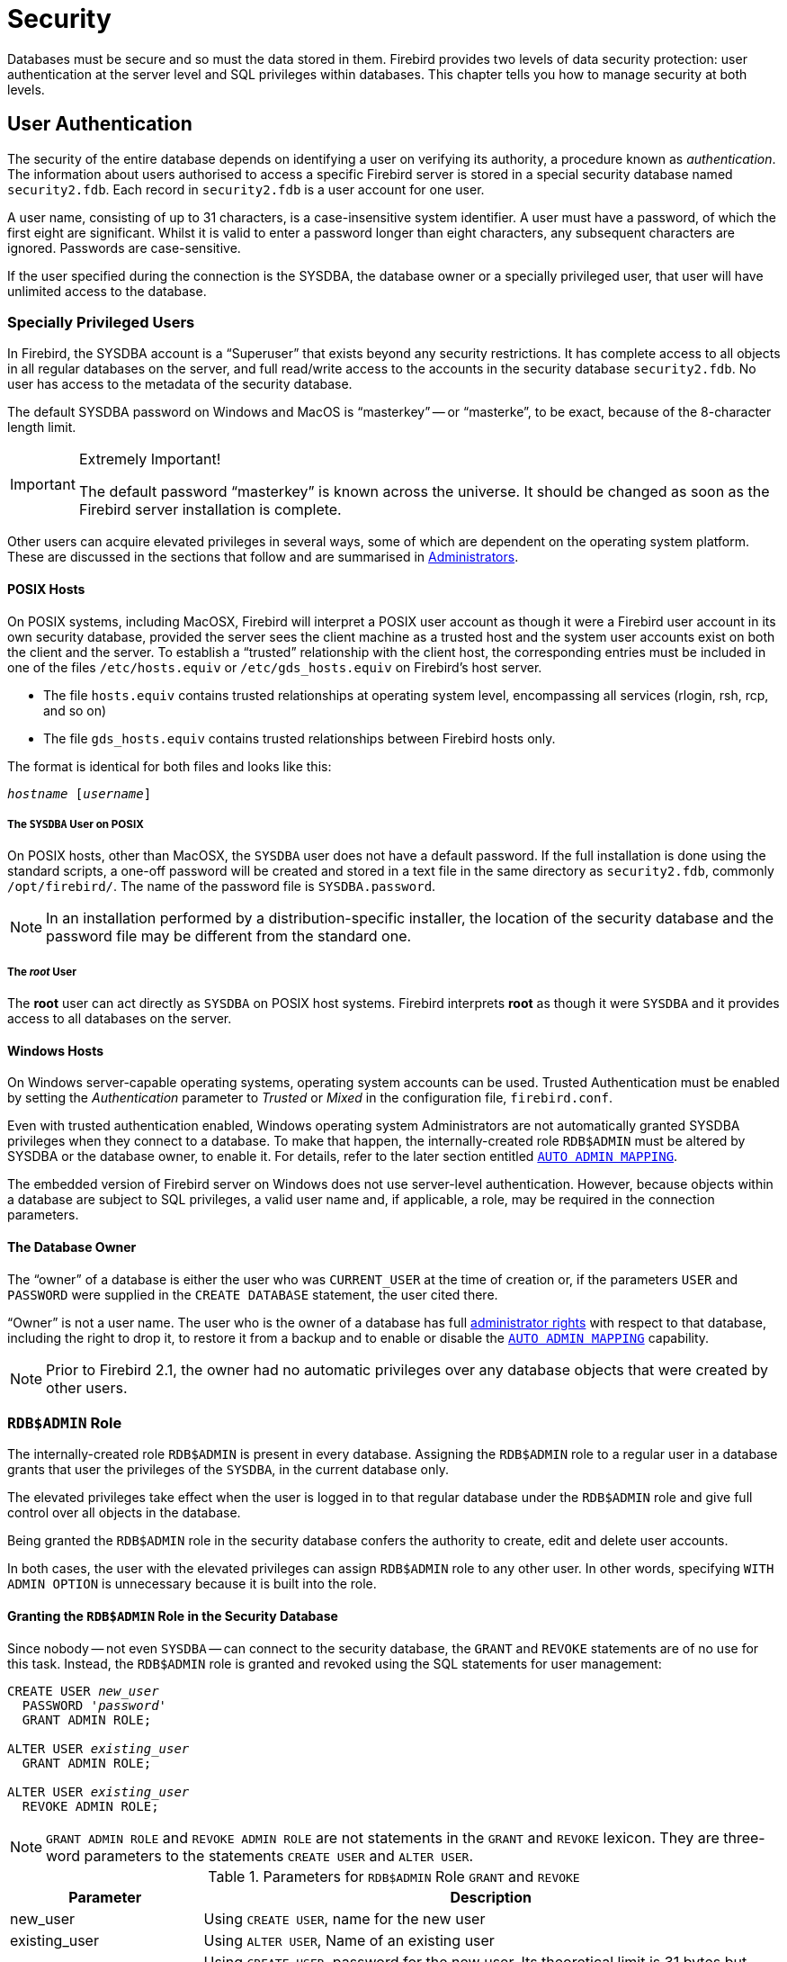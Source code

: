 [[fblangref25-security]]
= Security

Databases must be secure and so must the data stored in them.
Firebird provides two levels of data security protection: user authentication at the server level and SQL privileges within databases.
This chapter tells you how to manage security at both levels.

[[fblangref25-security-auth]]
== User Authentication

The security of the entire database depends on identifying a user on verifying its authority, a  procedure known as [term]_authentication_.
The information about users authorised to access a specific Firebird server is stored in a special security database named `security2.fdb`.
Each record in `security2.fdb` is a user account for one user.

A user name, consisting of up to 31 characters, is a case-insensitive system identifier.
A user must have a  password, of which the first eight are significant.
Whilst it is valid to enter a password longer than eight characters, any subsequent characters are ignored.
Passwords are case-sensitive.

If the user specified during the connection is the SYSDBA, the database owner or a specially privileged user, that user will have unlimited access to the database.

[[fblangref25-security-auth-special]]
=== Specially Privileged Users

In Firebird, the SYSDBA account is a "`Superuser`" that exists beyond any security restrictions.
It has complete access to all objects in all regular databases on the server, and full read/write access to the accounts in the security database `security2.fdb`.
No user has access to the metadata of the security database.

The default SYSDBA password on Windows and MacOS is "`masterkey`" -- or "`masterke`", to be exact, because of the 8-character length limit.

.Extremely Important!
[IMPORTANT]
====
The default password "`masterkey`" is known across the universe.
It should be changed as soon as the Firebird server installation is complete. 
====

Other users can acquire elevated privileges in several ways, some of which are dependent on the operating system platform.
These are discussed in the sections that follow and are  summarised in <<fblangref25-security-administrators>>.

[[fblangref25-security-auth-special-posix]]
==== POSIX Hosts

On POSIX systems, including MacOSX, Firebird will interpret a POSIX user account as though it were a Firebird user account in its own security database, provided the server sees the client machine as a trusted host and the system user accounts exist on both the client and the server.
To establish a "`trusted`" relationship with the client host, the corresponding entries must be included in one of the files `/etc/hosts.equiv` or `/etc/gds_hosts.equiv` on Firebird's host server.

* The file `hosts.equiv` contains trusted relationships at operating system level, encompassing all services (rlogin, rsh, rcp, and so on)
* The file `gds_hosts.equiv` contains trusted relationships between Firebird hosts only.

The format is identical for both files and looks like this:

[listing,subs=+quotes]
----
_hostname_ [_username_]
----

[[fblangref25-security-auth-sysdba-posix]]
===== The `SYSDBA` User on POSIX

On POSIX hosts, other than MacOSX, the `SYSDBA` user does not have a default password.
If the full installation is done using the standard scripts, a one-off password will be created and stored in a text file in the same directory as `security2.fdb`, commonly `/opt/firebird/`.
The name of the password file is `SYSDBA.password`.

[NOTE]
====
In an installation performed by a distribution-specific installer, the location of the security database and the password file may be different from the standard one.
====

[[fblangref25-security-auth-root-posix]]
===== The _root_ User

The *root* user can act directly as `SYSDBA` on POSIX host systems.
Firebird interprets *root* as though it were `SYSDBA` and it provides access to all databases on the server.

[[fblangref25-security-auth-special-windows]]
==== Windows Hosts

On Windows server-capable operating systems, operating system accounts can be used.
Trusted Authentication must be enabled by setting the _Authentication_ parameter to _Trusted_ or _Mixed_ in the configuration file, `firebird.conf`.

Even with trusted authentication enabled, Windows operating system Administrators are not automatically granted SYSDBA privileges when they connect to a database.
To make that happen, the internally-created role `RDB$ADMIN` must be altered by SYSDBA or the database owner, to enable it.
For details, refer to the later section entitled <<fblangref25-security-autoadminmapping>>.

The embedded version of Firebird server on Windows does not use server-level authentication.
However, because objects within a database are subject to SQL privileges, a valid user name and, if applicable, a role, may be required in the connection parameters.

[[fblangref25-security-auth-special-dbowner]]
==== The Database Owner

The "`owner`" of a database is either the user who was `CURRENT_USER` at the time of creation or, if the parameters `USER` and `PASSWORD` were supplied in the `CREATE DATABASE` statement, the user cited there.

"`Owner`" is not a user name.
The user who is the owner of a database has full <<fblangref25-security-administrators,administrator rights>> with respect to that database, including the right to drop it, to restore it from a backup and to enable or disable the <<fblangref25-security-autoadminmapping>> capability.

[NOTE]
====
Prior to Firebird 2.1, the owner had no automatic privileges over any database objects that were created by other users.
====

[[fblangref25-security-rdbadmin]]
=== `RDB$ADMIN` Role

The internally-created role `RDB$ADMIN` is present in every database.
Assigning the `RDB$ADMIN` role to a regular user in a database grants that user the privileges of the `SYSDBA`, in the current database only.

The elevated privileges take effect when the user is logged in to that regular database under the `RDB$ADMIN` role and give full control over all objects in the database.

Being granted the `RDB$ADMIN` role in the security database confers the authority to create, edit and delete user accounts.

In both cases, the user with the elevated privileges can assign `RDB$ADMIN` role to any other user.
In other words, specifying `WITH ADMIN OPTION` is unnecessary because it is built into the role.

[[fblangref25-security-rdbadmin03]]
==== Granting the `RDB$ADMIN` Role in the Security Database

Since nobody -- not even ``SYSDBA`` -- can connect to the security database, the `GRANT` and `REVOKE` statements are of no use for this task.
Instead, the `RDB$ADMIN` role is granted and revoked using the SQL statements for user management:

[listing,subs=+quotes]
----
CREATE USER _new_user_
  PASSWORD '_password_'
  GRANT ADMIN ROLE;

ALTER USER _existing_user_
  GRANT ADMIN ROLE;

ALTER USER _existing_user_
  REVOKE ADMIN ROLE;
----

[NOTE]
====
`GRANT ADMIN ROLE` and `REVOKE ADMIN ROLE` are not statements in the `GRANT` and `REVOKE` lexicon.
They are three-word parameters to the statements `CREATE USER` and `ALTER USER`.
====

[[fblangref25-security-tbl-rdbadmin]]
.Parameters for `RDB$ADMIN` Role `GRANT` and `REVOKE`
[cols="1,3", options="header"]
|===
^| Parameter
^| Description

|new_user
|Using `CREATE USER`, name for the new user

|existing_user
|Using `ALTER USER`, Name of an existing user

|password
|Using `CREATE USER`, password for the new user.
Its theoretical limit is 31 bytes but only the first 8 characters are considered.
|===

The grantor must be already logged in as an <<fblangref25-security-administrators,administrator>>.

.See also
<<fblangref25-security-auth-create-user>>, <<fblangref25-security-auth-alter-user>>

[[fblangref25-security-rdbadmin04]]
===== Doing the Same Task Using _gsec_

An alternative is to use _gsec_ with the `-admin` parameter to store the `RDB$ADMIN` attribute on the user's record:

[listing,subs=+quotes]
----
gsec -add _new_user_ -pw _password_ -admin yes
gsec -mo _existing_user_ -admin yes
gsec -mo _existing_user_ -admin no
----

[NOTE]
====
Depending on the adminstrative status of the current user, more parameters may be needed when invoking _gsec_, e.g., `-user` and `-pass`, or `-trusted`.
====

[[fblangref25-security-rdbadmin05]]
===== Using the `RDB$ADMIN` Role in the Security Database

To manage user accounts through SQL, the grantee must specify the `RDB$ADMIN` role when connecting.
No user can connect to the security database, so the solution is that the user connects to a regular database where he also has `RDB$ADMIN` rights, supplying the `RDB$ADMIN` role in his login parameters.
From there, he can submit any SQL user management command.

The SQL route for the user is blocked for any database in which he has not been the granted the `RDB$ADMIN` role.

[[fblangref25-security-rdbadmin0]]
====== Using _gsec_ with `RDB$ADMIN Rights`

To perform user management with _gsec_, the user must provide the extra switch `-role rdb$admin`.

[[fblangref25-security-rdbadmin01]]
==== Granting the `RDB$ADMIN` Role in a Regular Database

In a regular database, the `RDB$ADMIN` role is granted and revoked with the usual syntax for granting and revoking roles:

[listing,subs=+quotes]
----
GRANT [ROLE] RDB$ADMIN TO _username_

REVOKE [ROLE] RDB$ADMIN FROM _username_
----

In order to grant and revoke the `RDB$ADMIN` role, the grantor must be logged in as an <<fblangref25-security-administrators,administrator>>.

.See also
<<fblangref25-security-privs-grant>>, <<fblangref25-security-privs-revoke>>

[[fblangref25-security-rdbadmin02]]
===== Using the `RDB$ADMIN` Role in a Regular Database

To exercise his `RDB$ADMIN` privileges, the grantee simply includes the role in the connection attributes when connecting to the database.

[[fblangref25-security-autoadminmapping]]
==== `AUTO ADMIN MAPPING`

In Firebird 2.1, Windows Administrators would automatically receive `SYSDBA` privileges if trusted authentication was configured for server connections.
In Firebird 2.5, it is no longer automatic.
The setting of the `AUTO ADMIN MAPPING` switch now determines whether Administrators have automatic `SYSDBA` rights, on a database-by-database basis.
By default, when a database is created, it is disabled.

If `AUTO ADMIN MAPPING` is enabled in the database, it will take effect whenever a Windows Administrator connects:

[loweralpha]
. using trusted authentication, and
. without specifying any role

After a successful "`auto admin`" connection, the current role is set to `RDB$ADMIN`.

[[fblangref25-security-autoadminmapping01]]
===== Auto Admin Mapping in Regular Databases

To enable and disable automatic mapping in a regular database:

[listing]
----
ALTER ROLE RDB$ADMIN
  SET AUTO ADMIN MAPPING;  -- enable it

ALTER ROLE RDB$ADMIN
  DROP AUTO ADMIN MAPPING; -- disable it
----

Either statement must be issued by a user with sufficient rights, that is: 

* the database owner
* an <<fblangref25-security-administrators,administrator>>

In regular databases, the status of `AUTO ADMIN MAPPING` is checked only at connection time.
If an Administrator has the `RDB$ADMIN` role because auto-mapping was on when he logged in, he will keep that role for the duration of the session, even if he or someone else turns off the mapping in the meantime.

Likewise, switching on `AUTO ADMIN MAPPING` will not change the current role to `RDB$ADMIN` for Administrators who were already connected.

[[fblangref25-security-autoadminmapping02]]
===== Auto Admin Mapping in the Security Database

No SQL statements exist to switch automatic mapping on and off in the security database.
Instead, _gsec_ must be used:

[listing]
----
gsec -mapping set

gsec -mapping drop
----

More _gsec_ switches may be needed, depending on what kind of log-in you used to connect, e.g., `-user` and `-pass`, or `-trusted`.

Only `SYSDBA` can set the auto-mapping on if it is disabled.
Any administrator can drop (disable) it.

[[fblangref25-security-administrators]]
=== Administrators

As a general description, an administrator is a user that has sufficient rights to read, write to, create, alter or delete any object in a database to which that user's administrator status applies.
The table summarises how "`Superuser`" privileges are enabled in the various Firebird security contexts.

[[fblangref25-security-tbl-admins]]
.Administrator ("`Superuser`") Characteristics
[cols="<1,<1,<3", frame="none", options="header"]
|===
| User
| RDB$ADMIN Role
| Comments

|`SYSDBA`
|Auto
|Exists automatically at server level.
Has full privileges to all objects in all databases.
Can create, alter and drop users but has no direct access to the security database

|_root_ user on POSIX
|Auto
|Exactly like SYSDBA

|Superuser on POSIX
|Auto
|Exactly like SYSDBA

|Windows Administrator
|Set as `CURRENT_ROLE` if login succeeds
a|Exactly like `SYSDBA` if all of the following are true:

[%autowidth,cols="2*",frame=none,grid=none,stripes=none]
!===
!In `firebird.conf` file
!`Authentication` = `mixed` or `trusted` and Firebird is restarted before proceeding

!AUTO ADMIN MAPPING
!Enabled in all databases in which the user needs Superuser privileges

!Login
!Does not include a role
!===

|Database owner
|Auto
|Like `SYSDBA`, but only in the database of which he is the owner

|Regular user
|Must be previously granted;
must be supplied at login
|Like `SYSDBA`, but only in the database(s) where the role is granted

|POSIX OS user
|Must be previously granted;
must be supplied at login
|Like `SYSDBA`, but only in the database(s) where the role is granted

|Windows user
|Must be previously granted;
must be supplied at login
|Like `SYSDBA`, but only in the database(s) where the role is granted.
Not available if config file parameter `Authentication` = `native`
|===

[[fblangref25-security-auth-manage-users]]
=== SQL Statements for User Management

In Firebird 2.5 and above, user accounts are created, modified and deleted using a series of SQL statements that can be submitted by a user with full administrator rights in the security database. 

[NOTE]
====
For a Windows Administrator, `AUTO ADMIN MAPPING` enabled only in a regular database is not sufficient to permit management of other users.
For instructions to enable it in the security database, see <<fblangref25-security-autoadminmapping02>>.
====

Non-privileged users can use only the `ALTER USER` statement and then only to edit some data in their own accounts.

[[fblangref25-security-auth-create-user]]
==== `CREATE USER`

.Used for
Creating a Firebird user account

.Available in
DSQL

.Syntax
[listing,subs=+quotes]
----
CREATE USER _username_ PASSWORD '_password_'
  [FIRSTNAME '_firstname_']
  [MIDDLENAME '_middlename_']
  [LASTNAME '_lastname_']
  [GRANT ADMIN ROLE]
----

[[fblangref25-security-tbl-createuser]]
.`CREATE USER` Statement Parameters
[cols="<1,<3", options="header",stripes="none"]
|===
^| Parameter
^| Description

|username
|User name.
The maximum length is 31 characters, following the rules for Firebird regular identifiers.
It is always case-insensitive

|password
|User password.
Its theoretical limit is 31 bytes but only the first 8 characters are considered.
Case-sensitive

|firstname
|Optional: User's first name.
Maximum length 31 characters

|middlename
|Optional: User's middle name.
Maximum length 31 characters

|lastname
|Optional: User's last name.
Maximum length 31 characters
|===

Use a `CREATE USER` statement to create a new Firebird user account.
The user must not already exist in the Firebird security database, or a primary key violation error message will be returned.

The _username_ argument must follow the rules for Firebird regular identifiers: see <<fblangref25-structure-identifiers,[ref]_Identifiers_>> in the [ref]_Structure_ chapter.
User names are always case-insensitive.
Supplying a user name enclosed in double quotes will not cause an exception: the quotes will be ignored.
If a space is the only illegal character supplied, the user name will be truncated back to the first space character.
Other illegal characters will cause an exception.

The `PASSWORD` clause specifies the user's password.
A password of more than eight characters is accepted with a warning but any surplus characters will be ignored.

The optional `FIRSTNAME`, `MIDDLENAME` and `LASTNAME` clauses can be used to specify additional user properties, such as the person's first name, middle name and last name, respectively.
They are just simple `VARCHAR(31)` fields and can be used to store anything you prefer.

If the `GRANT ADMIN ROLE` clause is specified, the new user account is created with the privileges of the RDB$ADMIN role in the security database (`security2.fdb`).
It allows the new user to manage user accounts from any regular database he logs into, but it does not grant the user any special privileges on objects in those databases.

To create a user account, the current user must have <<fblangref25-security-administrators,administrator privileges>> in the security database.
Administrator privileges only in regular databases are not sufficient.

[NOTE]
====
`CREATE/ALTER/DROP USER` are DDL statements.
Remember to COMMIT your work.
In _isql_, the command `SET AUTO ON` will enable autocommit on DDL statements.
In third-party tools and other user applications, this may not be the case.
====

.Examples
. Creating a user with the username `bigshot`:
+
[source]
----
CREATE USER bigshot PASSWORD 'buckshot';
----
. Creating the user `john` with additional properties (first and last names):
+
[source]
----
CREATE USER john PASSWORD 'fYe_3Ksw'
FIRSTNAME 'John'
LASTNAME 'Doe';
----
. Creating the user `superuser` with user management privileges:
+
[source]
----
CREATE USER superuser PASSWORD 'kMn8Kjh'
GRANT ADMIN ROLE;
----

.See also
<<fblangref25-security-auth-alter-user>>, <<fblangref25-security-auth-drop-user>>

[[fblangref25-security-auth-alter-user]]
==== `ALTER USER`

.Used for
Modifying a Firebird user account

.Available in
DSQL

.Syntax
[listing,subs=+quotes]
----
ALTER USER _username_ [SET]
  [PASSWORD '_password_']
  [FIRSTNAME '_firstname_']
  [MIDDLENAME '_middlename_']
  [LASTNAME '_lastname_']
  [{GRANT | REVOKE} ADMIN ROLE]
----

[[fblangref25-security-tbl-alteruser]]
.`ALTER USER` Statement Parameters
[cols="<1,<3", options="header",stripes="none"]
|===
^| Parameter
^| Description

|username
|User name.
Cannot be changed.

|password
|User password.
Its theoretical limit is 31 bytes but only the first 8 characters are considered.
Case-sensitive

|firstname
|Optional: User's first name, or other optional text.
Max. length is 31 characters

|middlename
|Optional: User's middle name, or other optional text.
Max. length is 31 characters

|lastname
|Optional: User's last name, or other optional text.
Max. length is 31 characters
|===

Use an `ALTER USER` statement to edit the details in the named Firebird user account.
To modify the account of another user, the current user must have <<fblangref25-security-administrators,administrator privileges>> in the security database.
Administrator privileges only in regular databases are not sufficient.

Any user can alter his or her own account, except that only an administrator may use `GRANT/REVOKE ADMIN ROLE`.

All of the arguments are optional but at least one of them must be present: 

* The `PASSWORD` parameter is for specifying a new password for the user
* `FIRSTNAME`, `MIDDLENAME` and `LASTNAME` allow updating of the optional user properties, such as the person's first name, middle name and last name respectively
* Including the clause `GRANT ADMIN ROLE` grants the user the privileges of the `RDB$ADMIN` role in the security database (`security2.fdb`), enabling him/her to manage the accounts of other users.
It does not grant the user any special privileges in regular databases.
* Including the clause `REVOKE ADMIN ROLE` removes the user's administrator in the security database which, once the transaction is committed, will deny that user the ability to alter any user account except his or her own

[NOTE]
====
Remember to commit your work if you are working in an application that does not auto-commit DDL.
====

.Examples
. Changing the password for the user `bobby` and granting him user management privileges:
+
[source]
----
ALTER USER bobby PASSWORD '67-UiT_G8'
GRANT ADMIN ROLE;
----
. Editing the optional properties (the first and last names) of the user `dan`:
+
[source]
----
ALTER USER dan
FIRSTNAME 'No_Jack'
LASTNAME 'Kennedy';
----
. Revoking user management privileges from user `dumbbell`:
+
[source]
----
ALTER USER dumbbell
DROP ADMIN ROLE;
----

.See also
<<fblangref25-security-auth-create-user>>, <<fblangref25-security-auth-drop-user>>

[[fblangref25-security-auth-drop-user]]
==== `DROP USER`

.Used for
Deleting a Firebird user account

.Available in
DSQL

.Syntax
[listing,subs=+quotes]
----
DROP USER _username_
----

[[fblangref25-security-tbl-dropuser]]
.`DROP USER` Statement Parameter
[cols="<1,<3", options="header",stripes="none"]
|===
^| Parameter
^| Description

|username
|User name
|===

Use the statement `DROP USER` to delete a Firebird user account.
The current user requires <<fblangref25-security-administrators,administrator privileges>>.

[NOTE]
====
Remember to commit your work if you are working in an application that does not auto-commit DDL.
====

.Example
Deleting the user `bobby`:

[source]
----
DROP USER bobby;
----

.See also
<<fblangref25-security-auth-create-user>>, <<fblangref25-security-auth-alter-user>>

[[fblangref25-security-privs]]
== SQL Privileges

The second level of Firebird's security model is SQL privileges.
Whilst a successful login -- the first level -- authorises a user's access to the server and to all databases under that server, it does not imply that he has access to any objects in any databases.
When an object is created, only the user that created it (its owner) and administrators have access to it.
The user needs [term]_privileges_ on each object he needs to access.
As a general rule, privileges must be [term]_granted_ explicitly to a user by the object owner or an <<fblangref25-security-administrators,administrator>> of the database.

A privilege comprises a DML access type (`SELECT`, `INSERT`, `UPDATE`, `DELETE`, `EXECUTE` and `REFERENCES`), the name of a database object (table, view, procedure, role) and the name of the user (user, procedure, trigger, role) to which it is granted.
Various means are available to grant multiple types of access on an object to multiple users in a single `GRANT` statement.
Privileges may be withdrawn from a user with `REVOKE` statements.

Privileges are are stored in the database to which they apply and are not applicable to any other database.

[[fblangref25-security-privs-owner]]
=== The Object Owner

The user who creates a database object becomes its owner.
Only the owner of an object and users with administrator privileges in the database, including the database owner, can alter or drop the database object.

.Some Ownership Drawbacks
[IMPORTANT]
====
Any authenticated user can access any database and create any valid database object.
Up to and including this release, the issue is not controlled.

Because not all database objects are associated with an owner -- domains, external functions (UDFs), BLOB filters, generators (sequences) and exceptions -- ownerless objects must be regarded as vulnerable on a server that is not adequately protected.
====

SYSDBA, the database owner or the object owner can grant privileges to and revoke them from other users, including privileges to grant privileges to other users.
The process of granting and  revoking SQL privileges is implemented with two statements of the general form:

[listing,subs=+quotes]
----
GRANT <privilege> ON <object-type> _object-name_
  TO { _user-name_ | ROLE _role-name_ }

REVOKE <privilege> ON <OBJECT-TYPE> _object-name_
  FROM { _user-name_ | ROLE _role-name_ }
----

The _object-type_ is not required for every type of privilege.
For some types of privilege, extra parameters are available, either as options or as requirements. 

[[fblangref25-security-privs-granting]]
=== Statements for Granting Privileges

A `GRANT` statement is used for granting privileges -- including roles -- to users and other database objects.

[[fblangref25-security-privs-grant]]
==== `GRANT`

.Used for
Granting privileges and assigning roles

.Available in
DSQL, ESQL

.Syntax
[listing,subs=+quotes]
----
GRANT
  { <privileges> ON [TABLE] {_tablename_ | _viewname_}
  | EXECUTE ON PROCEDURE _procname_ }
  TO <grantee_list>
  [WITH GRANT OPTION]} | [{GRANTED BY | AS} [USER] _grantor_]

GRANT <role_granted>
  TO <role_grantee_list> [WITH ADMIN OPTION]
  [{GRANTED BY | AS} [USER] _grantor_]

<privileges> ::= ALL [PRIVILEGES] | <privilege_list>

<privilege_list> ::= {<privilege> [, <privilege> [, … ] ] }

<privilege> ::=
    SELECT
  | DELETE
  | INSERT
  | UPDATE [(_col_ [, _col_ …])]
  | REFERENCES [(_col_ [, _col_ …])]

<grantee_list> ::= {<grantee> [, <grantee> [, …] ]}

<grantee>  ::=
  [USER] _username_ | [ROLE] _rolename_ |  GROUP _Unix_group_
  | PROCEDURE _procname_ | TRIGGER _trigname_ | VIEW _viewname_ | PUBLIC

<role_granted> ::= _rolename_ [, _rolename_ …]

<role_grantee_list> ::= [USER] <role_grantee> [,[USER] <role_grantee> [, …]]

<role_grantee> ::= {_username_ | PUBLIC }
----

[[fblangref25-security-tbl-grant]]
.`GRANT` Statement Parameters
[cols="<1,<3", options="header",stripes="none"]
|===
^| Parameter
^| Description

|tablename
|The name of the table the privilege applies to

|viewname
|The name of the view the privilege applies to

|procname
|The name of the stored procedure the `EXECUTE` privilege applies to;
or the name of the procedure to be granted the privilege[s]

|col
|The table column the privilege is to apply to

|Unix_group
|The name of a user group in a POSIX operating system

|username
|The user name to which the privileges are granted to or to which the role is assigned

|rolename
|Role name

|trigname
|Trigger name

|grantor
|The user granting the privilege[s]
|===

A `GRANT` statement grants one or more privileges on database objects to users, roles, stored procedures, triggers or views.

A regular, authenticated user has no privileges on any database object until they are explicitly granted, either to that individual user or to all users bundled as the user `PUBLIC`.
When an object is created, only the user who has created it (the owner) and  <<fblangref25-security-administrators,administrators>> have privileges for it and can grant privileges to other users, roles or objects.

Different sets of privileges apply to different types of metadata objects.
The different types of privileges will be described separately later.

[[fblangref25-security-privs-grant-to]]
===== The `TO` Clause

The `TO` clause is used for listing the users, roles and database objects (procedures, triggers and views) that are to be granted the privileges enumerated in _privileges_.
The clause is mandatory.

The optional `USER` and `ROLE` keywords in the `TO` clause allow you to specify exactly who or what is granted the privilege.
If a `USER` or `ROLE` keyword is not specified, the server checks for a role with this name and, if there is none, the privileges are granted to the user without further checking.

[[fblangref25-security-privs-role]]
====== Packaging Privileges in a `ROLE` Object

A role is a "`container`" object that can be used to package a collection of privileges.
Use of the role is then granted to each user that requires those privileges.
A role can also be granted to a list of users.

The role must exist before privileges can be granted to it.
See <<fblangref25-ddl-createrole,`CREATE ROLE`>> in the DDL chapter for the syntax and rules.
The role is maintained by granting privileges to it and, when required, revoking privileges from it.
If a role is dropped (see <<fblangref25-ddl-droprole,`DROP ROLE`>>), all users lose the privileges acquired through the role.
Any privileges that were granted additionally to an affected user by way of a different grant statement are retained.

A user that is granted a role must supply that role with his login credentials in order to exercise the associated privileges.
Any other privileges granted to the user are not affected by logging in with a role.

More than one role can be granted to the same user but logging in with multiple roles simultaneously is not supported.

A role can be granted only to a user.

.Please note:
[IMPORTANT]
====
* When a `GRANT` statement is executed, the security database is not checked for the existence of the grantee user.
This is not a bug: SQL permissions are concerned with controlling data access for authenticated users, both native and trusted, and trusted operating system users are not stored in the security database.
* When granting a privilege to a database object, such as a procedure, trigger or view, you must specify the object type between the keyword `TO` and the object name.
* Although the `USER` and `ROLE` keywords are optional, it is advisable to use them, in order to avoid ambiguity.
====

[[fblangref25-security-privs-grant-public]]
===== The User `PUBLIC`

Firebird has a predefined user named `PUBLIC`, that represents all users.
Privileges for operations on a particular object that are granted to the user `PUBLIC` can be exercised by any user that has been authenticated at login.

[IMPORTANT]
====
If privileges are granted to the user `PUBLIC`, they should be revoked from the user `PUBLIC` as well.
====

[[fblangref25-security-privs-withgrantoption]]
===== The `WITH GRANT OPTION` Clause

The optional `WITH GRANT OPTION` clause allows the users specified in the user list to grant the privileges specified in the privilege list to other users.

[CAUTION]
====
It is possible to assign this option to the user `PUBLIC`.
Do not do this!
====

[[fblangref25-security-privs-grant-grantedby]]
===== The `GRANTED BY` Clause

By default, when privileges are granted in a database, the current user is recorded as the grantor.
The `GRANTED BY` clause enables the current user to grant those privileges as another user.

If the REVOKE statement is used, it will fail if the current user is not the user that was named in the `GRANTED BY` clause.

The clauses `GRANTED BY` and `AS` can be used only by the database owner and  <<fblangref25-security-administrators,administrators>>.
The object owner cannot use it unless he also has administrator privileges.

[[fblangref25-security-privs-grant-grant-as]]
====== Alternative Syntax Using `AS __username__`

The non-standard `AS` clause is supported as a synonym of the `GRANTED BY` clause to simplify migration from other database systems.

[[fblangref25-security-privs-table]]
===== Privileges on Tables and Views

In theory, one `GRANT` statement grants one privilege to one user or object.
In practice, the syntax allows multiple privileges to be granted to multiple users in one `GRANT` statement.

.Syntax extract
[listing,subs=+quotes]
----
...
<privileges> ::= ALL [PRIVILEGES] | <privilege_list>

<privilege_list> ::= {<privilege> [, <privilege> [, … ] ] }

<privilege> ::=
    SELECT
  | DELETE
  | INSERT
  | UPDATE [(_col_ [, _col_ …])]
  | REFERENCES [(_col_ [, _col_ …])]
----

[[fblangref25-security-tbl-tableprivs]]
.List of Privileges on Tables
[cols="<1,<3", options="header",stripes="none"]
|===
^| Privilege
^| Description

|`SELECT`
|Permits the user or object to `SELECT` data from the table or view

|`INSERT`
|Permits the user or object to `INSERT` rows into the table or view

|`UPDATE`
|Permits the user or object to `UPDATE` rows in the table or view, optionally restricted to specific columns

|col
|(Optional) name of a column to which the user's `UPDATE` or `REFERENCES` privilege is restricted

|`DELETE`
|Permits the user or object to `DELETE` rows from the table or view

|`REFERENCES`
|Permits the user or object to reference the table via a foreign key, optionally restricted to the specified columns.
If the primary or unique key referenced by the foreign key of the other table is composite then all columns of the key must be specified.

|`ALL`
|Combines `SELECT`, `INSERT`, `UPDATE`, `DELETE` and `REFERENCES` privileges in a single package
|===

.Examples of `GRANT <privilege>` on Tables
. `SELECT` and `INSERT` privileges to the user `ALEX`:
+
[source]
----
GRANT SELECT, INSERT ON TABLE SALES
  TO USER ALEX;
----
. The `SELECT` privilege to the `MANAGER`, `ENGINEER` roles and to the user `IVAN`:
+
[source]
----
GRANT SELECT ON TABLE CUSTOMER
  TO ROLE MANAGER, ROLE ENGINEER, USER IVAN;
----
. All privileges to the `ADMINISTRATOR` role, together with the authority to grant the same privileges to others:
+
[source]
----
GRANT ALL ON TABLE CUSTOMER
  TO ROLE ADMINISTRATOR
  WITH GRANT OPTION;
----
. The `SELECT` and `REFERENCES` privileges on the `NAME` column to all users and objects:
+
[source]
----
GRANT SELECT, REFERENCES (NAME) ON TABLE COUNTRY
TO PUBLIC;
----
. The `SELECT` privilege being granted to the user `IVAN` by the user `ALEX`:
+
[source]
----
GRANT SELECT ON TABLE EMPLOYEE
  TO USER IVAN
  GRANTED BY ALEX;
----
. Granting the `UPDATE` privilege on the `FIRST_NAME`, `LAST_NAME` columns:
+
[source]
----
GRANT UPDATE (FIRST_NAME, LAST_NAME) ON TABLE EMPLOYEE
  TO USER IVAN;
----
. Granting the `INSERT` privilege to the stored procedure `ADD_EMP_PROJ`:
+
[source]
----
GRANT INSERT ON EMPLOYEE_PROJECT
  TO PROCEDURE ADD_EMP_PROJ;
----

[[fblangref25-security-privs-execute]]
===== The `EXECUTE` Privilege

The EXECUTE privilege applies to stored procedures.
It allows the grantee to execute the stored procedure and, if applicable, to retrieve its output.
In the case of selectable stored procedures, it acts somewhat like a `SELECT` privilege, insofar as this style of stored procedure is executed in response to a `SELECT` statement.

.Example
Granting the EXECUTE privilege on a stored procedure to a role:

[source]
----
GRANT EXECUTE ON PROCEDURE ADD_EMP_PROJ
  TO ROLE MANAGER;
----

[[fblangref25-security-privs-assignroles]]
===== Assigning Roles

Assigning a role is similar to granting a privilege.
One or more roles can be assigned to one or more users, including the <<fblangref25-security-privs-grant-public,user `PUBLIC`>>, using one `GRANT` statement.

[[fblangref25-security-privs-withadminoption]]
====== The `WITH ADMIN OPTION` Clause

The optional `WITH ADMIN OPTION` clause allows the users specified in the user list to grant the role[s] specified to other users.

[CAUTION]
====
It is possible to assign this option to `PUBLIC`.
Do not do this!
====

====== Examples of Role Assignment

. Assigning the `DIRECTOR` and `MANAGER` roles to the user `IVAN`:
+
[source]
----
GRANT DIRECTOR, MANAGER TO USER IVAN;
----
. Assigning the `ADMIN` role to the user `ALEX` with the authority to assign this role to other users:
+
[source]
----
GRANT MANAGER TO USER ALEX WITH ADMIN OPTION;
----

.See also
<<fblangref25-security-privs-revoke>>

[[fblangref25-security-privs-revoking]]
=== Statements for Revoking Privileges

A `REVOKE` statement is used for revoking privileges -- including roles -- from users and other database objects.

[[fblangref25-security-privs-revoke]]
==== `REVOKE`

.Used for
Revoking privileges or role assignments

.Available in
DSQL, ESQL

.Syntax
[listing,subs=+quotes]
----
REVOKE [GRANT OPTION FOR]
  { <privileges> ON [TABLE] {_tablename_ | _viewname_} |
    EXECUTE ON PROCEDURE _procname_ }
  FROM <grantee_list>
  [{GRANTED BY | AS} [USER] _grantor_]

REVOKE [ADMIN OPTION FOR] <role_granted>
  FROM {PUBLIC | <role_grantee_list>}
  [{GRANTED BY | AS} [USER] _grantor_]

REVOKE ALL ON ALL FROM <grantee_list>

<privileges> ::= ALL [PRIVILEGES] | <privilege_list>

<privilege_list> ::= {<privilege> [, <privilege> [, … ] ] }

<privilege> ::=
    SELECT
  | DELETE
  | INSERT
  | UPDATE [(_col_ [, _col_ …])]
  | REFERENCES [(_col_ [, _col_ …])]

<grantee_list> ::= {<grantee> [, <grantee> [, …] ]}

<grantee>  ::=
  [USER] _username_ | [ROLE] _rolename_ | GROUP _Unix_group_
  | PROCEDURE _procname_ | TRIGGER _trigname_ | VIEW _viewname_ | PUBLIC

<role_granted> ::= _rolename_ [, _rolename_ …]

<role_grantee_list> ::= [USER] <role_grantee> [,[USER] <role_grantee> [, …]]

<role_grantee> ::= {_username_ | PUBLIC }
----

[[fblangref25-security-tbl-revoke]]
.`REVOKE` Statement Parameters
[cols="<1,<3", options="header",stripes="none"]
|===
^| Parameter
^| Description

|tablename
|The name of the table the privilege is to be revoked from

|viewname
|The name of the view the privilege is to be revoked from

|procname
|The name of the stored procedure the `EXECUTE` privilege is to be revoked from;
or the name of the procedure that is to have the privilege[s] revoked

|trigname
|Trigger name

|col
|The table column the privilege is to be revoked from

|username
|The user name from which the privileges are to be revoked from or the role is to be removed from

|rolename
|Role name

|Unix_group
|The name of a user group in a POSIX operating system

|grantor
|The grantor user on whose behalf the the privilege[s] are being revoked
|===

The `REVOKE` statement is used for revoking privileges from users, roles, stored procedures, triggers and views that were granted using the GRANT statement.
See <<fblangref25-security-privs-grant>> for detailed descriptions of the various types of privileges.

Only the user who granted the privilege can revoke it.

[[fblangref25-security-privs-revoke-from]]
===== The `FROM` Clause

The `FROM` clause is used to specify the list of users, roles and database objects (procedures, triggers and views) that will have the enumerated privileges revoked.
The optional `USER` and `ROLE` keywords in the `FROM` clause allow you to specify exactly which type is to have the privilege revoked.
If a `USER` or `ROLE` keyword is not specified, the server checks for a role with this name and, if there is none, the privileges are revoked from the user without further checking. 

.Tips
[TIP]
====
* Although the `USER` and `ROLE` keywords are optional, it is advisable to use them in order to avoid ambiguity.
* The `GRANT` statement does not check for the existence of the user from which the privileges are being revoked.
* When revoking a privilege from a database object, you must specify its object type
====

.Revoking Privileges from user `PUBLIC`
[IMPORTANT]
====
Privileges that were granted to the special user named `PUBLIC` must be revoked from the user `PUBLIC`.
User `PUBLIC` provides a way to grant privileges to all users at once but it is not "`a group of users`".
====

[[fblangref25-security-privs-revoke-grantoption]]
===== Revoking the `GRANT OPTION`

The optional `GRANT OPTION FOR` clause revokes the user's privilege to grant privileges on the table, view, trigger or stored procedure to other users or to roles.
It does not revoke the privilege with which the grant option is associated.

[[fblangref25-security-privs-revoke-role]]
===== Removing the Privilege to One or More Roles

One usage of the `REVOKE` statement is to remove roles that were assigned to a user, or a group of users, by a `GRANT` statement.
In the case of multiple roles and/or multiple grantees, the `REVOKE` verb is followed by the list of roles that will be removed from the list of users specified after the `FROM` clause.

The optional `ADMIN OPTION FOR` clause provides the means to revoke the grantee's "`administrator`" privilege, the ability to assign the same role to other users, without revoking the grantee's privilege to the role.

Multiple roles and grantees can be processed in a single statement.

[[fblangref25-security-privs-revoke-exgrantby]]
===== Revoking Privileges That Were `GRANTED BY`

A privilege that has been granted using the `GRANTED BY` clause is internally attributed explicitly to the grantor designated by that original `GRANT` statement.
To revoke a privilege that was obtained by this method, the current user must be logged in either with full administrative privileges or as the user designated as _grantor_ by that `GRANTED BY` clause.

[NOTE]
====
The same rule applies if the syntax used in the original `GRANT` statement used the synonymous `AS` form to introduce the clause, instead of the standard `GRANTED BY` form.
====

[[fblangref25-security-privs-revoke-allonall]]
===== Revoking `ALL ON ALL`

If the current user is logged in with full <<fblangref25-security-administrators,administrator>> privileges in the database, the statement

[listing]
----
REVOKE ALL ON ALL FROM <grantee_list>
----

can be used to revoke all privileges (including role memberships) on all objects from one or more users and/or roles.
All privileges for the user will be removed, regardless of who granted them.
It is a quick way to "`clear`" privileges when access to the database must be blocked for a particular user or role.

If the current user is not logged in as an administrator, the only privileges revoked will be those that were granted originally by that user.

The `REVOKE ALL ON ALL` statement cannot be used to revoke privileges that have been granted to stored procedures, triggers or views.

[NOTE]
====
The `GRANTED BY` clause is not supported.
====

===== Examples using REVOKE

. Revoking the privileges for reading and inserting into the `SALES`
+
[source]
----
REVOKE SELECT, INSERT ON TABLE SALES FROM USER ALEX;
----
. Revoking the privilege for reading the `CUSTOMER` table from the `MANAGER` and `ENGINEER` roles and from the user `IVAN`:
+
[source]
----
REVOKE SELECT ON TABLE CUSTOMER
FROM ROLE MANAGER, ROLE ENGINEER, USER IVAN;
----
. Revoking from the `ADMINISTRATOR` role the authority to grant any privileges on the `CUSTOMER` table to other users or roles:
+
[source]
----
REVOKE GRANT OPTION FOR ALL ON TABLE CUSTOMER
FROM ROLE ADMINISTRATOR;
----
. Revoking the privilege for reading the `COUNTRY` table and the authority to reference the `NAME` column of the `COUNTRY` table from any user, via the special user `PUBLIC`:
+
[source]
----
REVOKE SELECT, REFERENCES (NAME) ON TABLE COUNTRY
  FROM PUBLIC;
----
. Revoking the privilege for reading the `EMPLOYEE` table from the user `IVAN`, that was granted by the user `ALEX`:
+
[source]
----
REVOKE SELECT ON TABLE EMPLOYEE
  FROM USER IVAN GRANTED BY ALEX;
----
. Revoking the privilege for updating the `FIRST_NAME` and `LAST_NAME` columns of the `EMPLOYEE` table from the user `IVAN`:
+
[source]
----
REVOKE UPDATE (FIRST_NAME, LAST_NAME) ON TABLE EMPLOYEE
  FROM USER IVAN;
----
. Revoking the privilege for inserting records into the `EMPLOYEE_PROJECT` table from the `ADD_EMP_PROJ` procedure:
+
[source]
----
REVOKE INSERT ON EMPLOYEE_PROJECT
  FROM PROCEDURE ADD_EMP_PROJ;
----
. Revoking the privilege for executing the procedure `ADD_EMP_PROJ` from the `MANAGER` role:
+
[source]
----
REVOKE EXECUTE ON PROCEDURE ADD_EMP_PROJ
  FROM ROLE MANAGER;
----
. Revoking the `DIRECTOR` and `MANAGER` roles from the user `IVAN`:
+
[source]
----
REVOKE DIRECTOR, MANAGER FROM USER IVAN;
----
. Revoke from the user `ALEX` the authority to assign the `MANAGER` role to other users:
+
[source]
----
REVOKE ADMIN OPTION FOR MANAGER FROM USER IVAN;
----
. Revoking all privileges (including roles) on all objects from the user `IVAN`:
+
[source]
----
REVOKE ALL ON ALL FROM IVAN;
----
+
After this statement is executed, the user `IVAN` will have no privileges whatsoever.

.See also
<<fblangref25-security-privs-grant>>
